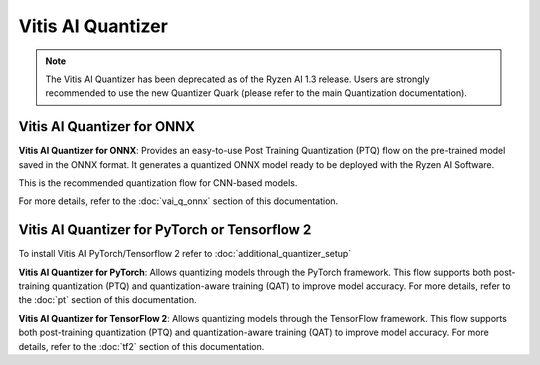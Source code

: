 ##################
Vitis AI Quantizer 
##################

.. note::
   The Vitis AI Quantizer has been deprecated as of the Ryzen AI 1.3 release. Users are strongly recommended to use the new Quantizer Quark (please refer to the main Quantization documentation).

***************************
Vitis AI Quantizer for ONNX
***************************

**Vitis AI Quantizer for ONNX**: Provides an easy-to-use Post Training Quantization (PTQ) flow on the pre-trained model saved in the ONNX format. It generates a quantized ONNX model ready to be deployed with the Ryzen AI Software.

This is the recommended quantization flow for CNN-based models. 

For more details, refer to the :doc:`vai_q_onnx` section of this documentation.


**********************************************
Vitis AI Quantizer for PyTorch or Tensorflow 2
**********************************************

To install Vitis AI PyTorch/Tensorflow 2 refer to :doc:`additional_quantizer_setup`


**Vitis AI Quantizer for PyTorch**: Allows quantizing models through the PyTorch framework. This flow supports both post-training quantization (PTQ) and quantization-aware training (QAT) to improve model accuracy. For more details, refer to the :doc:`pt` section of this documentation.

**Vitis AI Quantizer for TensorFlow 2**: Allows quantizing models through the TensorFlow framework. This flow supports both post-training quantization (PTQ) and quantization-aware training (QAT) to improve model accuracy. For more details, refer to the :doc:`tf2` section of this documentation.

..
  ------------

  #####################################
  License
  #####################################

 Ryzen AI is licensed under `MIT License <https://github.com/amd/ryzen-ai-documentation/blob/main/License>`_ . Refer to the `LICENSE File <https://github.com/amd/ryzen-ai-documentation/blob/main/License>`_ for the full license text and copyright notice.



